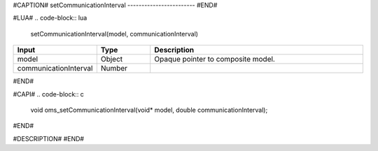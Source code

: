 #CAPTION#
setCommunicationInterval
------------------------
#END#

#LUA#
.. code-block:: lua

  setCommunicationInterval(model, communicationInterval)

.. csv-table::
  :header: "Input", "Type", "Description"
  :widths: 15, 10, 40

  "model", "Object", "Opaque pointer to composite model."
  "communicationInterval", "Number", ""
#END#

#CAPI#
.. code-block:: c

  void oms_setCommunicationInterval(void* model, double communicationInterval);
#END#

#DESCRIPTION#
#END#
